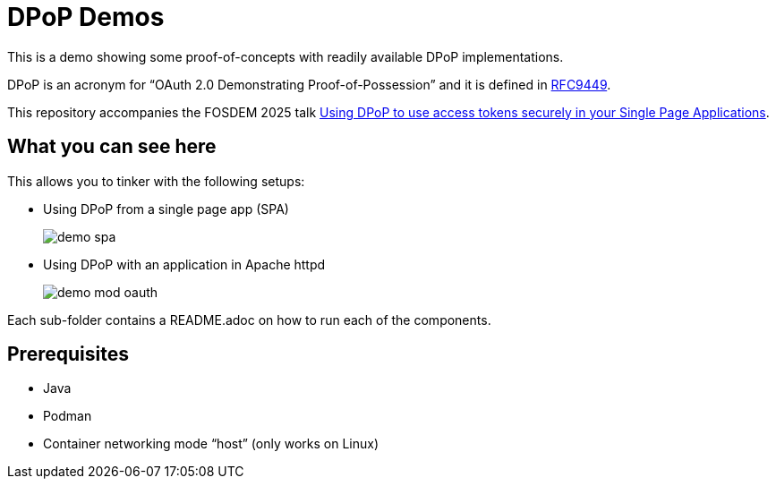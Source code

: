 = DPoP Demos

This is a demo showing some proof-of-concepts with readily available DPoP implementations.

DPoP is an acronym for "`OAuth 2.0 Demonstrating Proof-of-Possession`" and it is defined in https://datatracker.ietf.org/doc/html/rfc9449[RFC9449].

This repository accompanies the FOSDEM 2025 talk https://fosdem.org/2025/schedule/event/fosdem-2025-5370-using-dpop-to-use-access-tokens-securely-in-your-single-page-applications/[Using DPoP to use access tokens securely in your Single Page Applications].

== What you can see here

This allows you to tinker with the following setups:

* Using DPoP from a single page app (SPA)
+
image::demo-spa.svg[]

* Using DPoP with an application in Apache httpd
+
image::demo-mod-oauth.svg[]

Each sub-folder contains a README.adoc on how to run each of the components.

== Prerequisites

* Java
* Podman
* Container networking mode "`host`" (only works on Linux)

